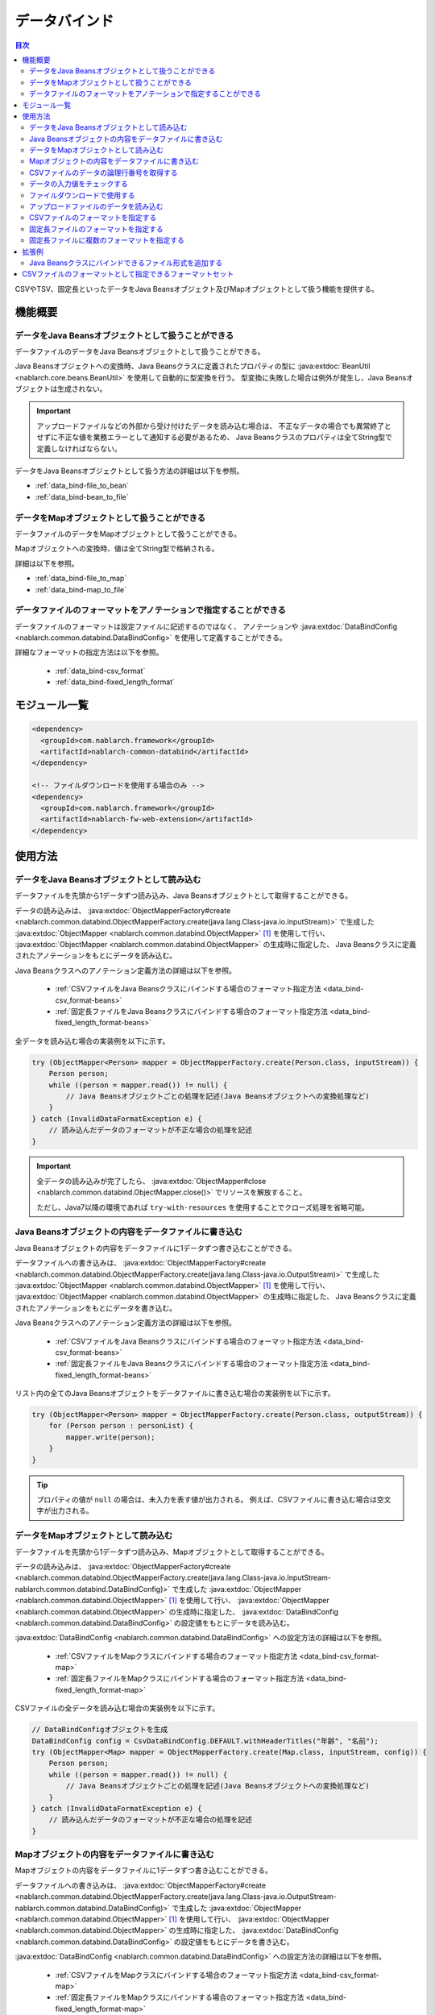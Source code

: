 .. _data_bind:

データバインド
==================================================

.. contents:: 目次
  :depth: 3
  :local:

CSVやTSV、固定長といったデータをJava Beansオブジェクト及びMapオブジェクトとして扱う機能を提供する。

機能概要
---------------------------------------------------------------------

データをJava Beansオブジェクトとして扱うことができる
~~~~~~~~~~~~~~~~~~~~~~~~~~~~~~~~~~~~~~~~~~~~~~~~~~~~~~~~~~~~~~~~~~~~~~~~~
データファイルのデータをJava Beansオブジェクトとして扱うことができる。

Java Beansオブジェクトへの変換時、Java Beansクラスに定義されたプロパティの型に
:java:extdoc:`BeanUtil <nablarch.core.beans.BeanUtil>` を使用して自動的に型変換を行う。
型変換に失敗した場合は例外が発生し、Java Beansオブジェクトは生成されない。

.. important::

  アップロードファイルなどの外部から受け付けたデータを読み込む場合は、
  不正なデータの場合でも異常終了とせずに不正な値を業務エラーとして通知する必要があるため、
  Java Beansクラスのプロパティは全てString型で定義しなければならない。

データをJava Beansオブジェクトとして扱う方法の詳細は以下を参照。

* :ref:`data_bind-file_to_bean`
* :ref:`data_bind-bean_to_file`

データをMapオブジェクトとして扱うことができる
~~~~~~~~~~~~~~~~~~~~~~~~~~~~~~~~~~~~~~~~~~~~~~~~~~~~~~~~~~~~~~~~~~~~~~~~~
データファイルのデータをMapオブジェクトとして扱うことができる。

Mapオブジェクトへの変換時、値は全てString型で格納される。

詳細は以下を参照。

* :ref:`data_bind-file_to_map`
* :ref:`data_bind-map_to_file`

データファイルのフォーマットをアノテーションで指定することができる
~~~~~~~~~~~~~~~~~~~~~~~~~~~~~~~~~~~~~~~~~~~~~~~~~~~~~~~~~~~~~~~~~~~~~
データファイルのフォーマットは設定ファイルに記述するのではなく、
アノテーションや :java:extdoc:`DataBindConfig <nablarch.common.databind.DataBindConfig>` を使用して定義することができる。

詳細なフォーマットの指定方法は以下を参照。

  * :ref:`data_bind-csv_format`
  * :ref:`data_bind-fixed_length_format`

モジュール一覧
---------------------------------------------------------------------

.. code-block:: xml

  <dependency>
    <groupId>com.nablarch.framework</groupId>
    <artifactId>nablarch-common-databind</artifactId>
  </dependency>

  <!-- ファイルダウンロードを使用する場合のみ -->
  <dependency>
    <groupId>com.nablarch.framework</groupId>
    <artifactId>nablarch-fw-web-extension</artifactId>
  </dependency>

使用方法
---------------------------------------------------------------------

.. _data_bind-file_to_bean:

データをJava Beansオブジェクトとして読み込む
~~~~~~~~~~~~~~~~~~~~~~~~~~~~~~~~~~~~~~~~~~~~~~~~~~~~~~~~~~~~~~~~~~~~~
データファイルを先頭から1データずつ読み込み、Java Beansオブジェクトとして取得することができる。

データの読み込みは、 :java:extdoc:`ObjectMapperFactory#create <nablarch.common.databind.ObjectMapperFactory.create(java.lang.Class-java.io.InputStream)>`
で生成した :java:extdoc:`ObjectMapper <nablarch.common.databind.ObjectMapper>` [#thread-unsafe]_ を使用して行い、
:java:extdoc:`ObjectMapper <nablarch.common.databind.ObjectMapper>` の生成時に指定した、
Java Beansクラスに定義されたアノテーションをもとにデータを読み込む。

Java Beansクラスへのアノテーション定義方法の詳細は以下を参照。

  * :ref:`CSVファイルをJava Beansクラスにバインドする場合のフォーマット指定方法 <data_bind-csv_format-beans>`
  * :ref:`固定長ファイルをJava Beansクラスにバインドする場合のフォーマット指定方法 <data_bind-fixed_length_format-beans>`

全データを読み込む場合の実装例を以下に示す。

.. code-block:: java

  try (ObjectMapper<Person> mapper = ObjectMapperFactory.create(Person.class, inputStream)) {
      Person person;
      while ((person = mapper.read()) != null) {
          // Java Beansオブジェクトごとの処理を記述(Java Beansオブジェクトへの変換処理など)
      }
  } catch (InvalidDataFormatException e) {
      // 読み込んだデータのフォーマットが不正な場合の処理を記述
  }

.. important::

  全データの読み込みが完了したら、 :java:extdoc:`ObjectMapper#close <nablarch.common.databind.ObjectMapper.close()>` でリソースを解放すること。

  ただし、Java7以降の環境であれば ``try-with-resources`` を使用することでクローズ処理を省略可能。

.. _data_bind-bean_to_file:

Java Beansオブジェクトの内容をデータファイルに書き込む
~~~~~~~~~~~~~~~~~~~~~~~~~~~~~~~~~~~~~~~~~~~~~~~~~~~~~~~~~~~~~~~~~~~~~
Java Beansオブジェクトの内容をデータファイルに1データずつ書き込むことができる。

データファイルへの書き込みは、 :java:extdoc:`ObjectMapperFactory#create <nablarch.common.databind.ObjectMapperFactory.create(java.lang.Class-java.io.OutputStream)>`
で生成した :java:extdoc:`ObjectMapper <nablarch.common.databind.ObjectMapper>`  [#thread-unsafe]_ を使用して行い、
:java:extdoc:`ObjectMapper <nablarch.common.databind.ObjectMapper>` の生成時に指定した、
Java Beansクラスに定義されたアノテーションをもとにデータを書き込む。

Java Beansクラスへのアノテーション定義方法の詳細は以下を参照。

  * :ref:`CSVファイルをJava Beansクラスにバインドする場合のフォーマット指定方法 <data_bind-csv_format-beans>`
  * :ref:`固定長ファイルをJava Beansクラスにバインドする場合のフォーマット指定方法 <data_bind-fixed_length_format-beans>`

リスト内の全てのJava Beansオブジェクトをデータファイルに書き込む場合の実装例を以下に示す。

.. code-block:: java

  try (ObjectMapper<Person> mapper = ObjectMapperFactory.create(Person.class, outputStream)) {
      for (Person person : personList) {
          mapper.write(person);
      }
  }

.. tip::

  プロパティの値が ``null`` の場合は、未入力を表す値が出力される。
  例えば、CSVファイルに書き込む場合は空文字が出力される。

.. _data_bind-file_to_map:

データをMapオブジェクトとして読み込む
~~~~~~~~~~~~~~~~~~~~~~~~~~~~~~~~~~~~~~~~~~~~~~~~~~~~~~~~~~~~~~~~~~~~~
データファイルを先頭から1データずつ読み込み、Mapオブジェクトとして取得することができる。

データの読み込みは、
:java:extdoc:`ObjectMapperFactory#create <nablarch.common.databind.ObjectMapperFactory.create(java.lang.Class-java.io.InputStream-nablarch.common.databind.DataBindConfig)>`
で生成した :java:extdoc:`ObjectMapper <nablarch.common.databind.ObjectMapper>` [#thread-unsafe]_ を使用して行い、
:java:extdoc:`ObjectMapper <nablarch.common.databind.ObjectMapper>` の生成時に指定した、
:java:extdoc:`DataBindConfig <nablarch.common.databind.DataBindConfig>` の設定値をもとにデータを読み込む。

:java:extdoc:`DataBindConfig <nablarch.common.databind.DataBindConfig>` への設定方法の詳細は以下を参照。

  * :ref:`CSVファイルをMapクラスにバインドする場合のフォーマット指定方法 <data_bind-csv_format-map>`
  * :ref:`固定長ファイルをMapクラスにバインドする場合のフォーマット指定方法 <data_bind-fixed_length_format-map>`

CSVファイルの全データを読み込む場合の実装例を以下に示す。

.. code-block:: java

  // DataBindConfigオブジェクトを生成
  DataBindConfig config = CsvDataBindConfig.DEFAULT.withHeaderTitles("年齢", "名前");
  try (ObjectMapper<Map> mapper = ObjectMapperFactory.create(Map.class, inputStream, config)) {
      Person person;
      while ((person = mapper.read()) != null) {
          // Java Beansオブジェクトごとの処理を記述(Java Beansオブジェクトへの変換処理など)
      }
  } catch (InvalidDataFormatException e) {
      // 読み込んだデータのフォーマットが不正な場合の処理を記述
  }

.. _data_bind-map_to_file:

Mapオブジェクトの内容をデータファイルに書き込む
~~~~~~~~~~~~~~~~~~~~~~~~~~~~~~~~~~~~~~~~~~~~~~~~~~~~~~~~~~~~~~~~~~~~~
Mapオブジェクトの内容をデータファイルに1データずつ書き込むことができる。

データファイルへの書き込みは、
:java:extdoc:`ObjectMapperFactory#create <nablarch.common.databind.ObjectMapperFactory.create(java.lang.Class-java.io.OutputStream-nablarch.common.databind.DataBindConfig)>`
で生成した :java:extdoc:`ObjectMapper <nablarch.common.databind.ObjectMapper>` [#thread-unsafe]_ を使用して行い、
:java:extdoc:`ObjectMapper <nablarch.common.databind.ObjectMapper>` の生成時に指定した、
:java:extdoc:`DataBindConfig <nablarch.common.databind.DataBindConfig>` の設定値をもとにデータを書き込む。

:java:extdoc:`DataBindConfig <nablarch.common.databind.DataBindConfig>` への設定方法の詳細は以下を参照。

  * :ref:`CSVファイルをMapクラスにバインドする場合のフォーマット指定方法 <data_bind-csv_format-map>`
  * :ref:`固定長ファイルをMapクラスにバインドする場合のフォーマット指定方法 <data_bind-fixed_length_format-map>`

リスト内の全てのMapオブジェクトをCSVファイルに書き込む場合の実装例を以下に示す。

.. code-block:: java

  // DataBindConfigオブジェクトを生成
  DataBindConfig config = CsvDataBindConfig.DEFAULT.withHeaderTitles("年齢", "名前");
  try (ObjectMapper<Map> mapper = ObjectMapperFactory.create(Map.class, outputStream, config)) {
      for (Map<String, Object> person : personList) {
          mapper.write(person);
      }
  }

.. tip::

  Mapオブジェクトのvalue値が ``null`` の場合は、未入力を表す値が出力される。
  例えば、CSVファイルに書き込む場合は空文字が出力される。

CSVファイルのデータの論理行番号を取得する
~~~~~~~~~~~~~~~~~~~~~~~~~~~~~~~~~~~~~~~~~~~~~~~~~~~~~~~~~~~~~~~~~~~~~
CSVファイルのデータをJava Beansオブジェクトとして取得する際、Java Beansクラスにプロパティを定義して
:java:extdoc:`LineNumber <nablarch.common.databind.LineNumber>` を使用することで、データの論理行番号も一緒に取得することができる。

例えば、入力値チェック時にバリデーションエラーが発生したデータの行番号をログに出力したい場合などに使用する。

実装例を以下に示す。

.. code-block:: java

  private Long lineNumber;

  @LineNumber
  public Long getLineNumber() {
      return lineNumber;
  }

.. tip::

  Mapオブジェクトとして取得する場合は、データの行番号を取得できない点に注意すること。


.. _data_bind-validation:

データの入力値をチェックする
~~~~~~~~~~~~~~~~~~~~~~~~~~~~~~~~~~~~~~~~~~~~~~~~~~~~~~~~~~~~~~~~~~~~~
データをJava Beansオブジェクトとして読み込むことができるため、
:ref:`bean_validation` による入力値チェックを行うことができる。

実装例を以下に示す。

.. code-block:: java

  try (ObjectMapper<Person> mapper = ObjectMapperFactory.create(Person.class, inputStream)) {
      Person person;
      while ((person = mapper.read()) != null) {
          // 入力値チェックを実行
          ValidatorUtil.validate(person);

          // 後続の処理は省略
      }
  } catch (InvalidDataFormatException e) {
      // データファイルのフォーマット不正時の処理を記述
  }

.. _data_bind-file_download:

ファイルダウンロードで使用する
~~~~~~~~~~~~~~~~~~~~~~~~~~~~~~~~~~~~~~~~~~~~~~~~~~
ウェブアプリケーションで、Java Beansオブジェクトの内容をデータファイルとしてダウンロードするための実装例を以下に示す。

ポイント
  * データをメモリ上に展開すると大量データのダウンロード時などにメモリを圧迫する恐れがあるため、一時ファイルに出力する。
  * データファイルへの書き込みについては、 :ref:`data_bind-bean_to_file` を参照。
  * :java:extdoc:`FileResponse <nablarch.common.web.download.FileResponse>` オブジェクト生成時にデータファイルを指定する。
  * リクエスト処理の終了時に自動的にファイルを削除する場合は、 `FileResponse` のコンストラクタの第二引数に ``true`` を指定する。
  * レスポンスに `Content-Type` 及び `Content-Disposition` を設定する。

.. code-block:: java

  public HttpResponse download(HttpRequest request, ExecutionContext context) {

      // 業務処理

      final Path path = Files.createTempFile(null, null);
      try (ObjectMapper<Person> mapper =
              ObjectMapperFactory.create(Person.class, Files.newOutputStream(path))) {
          for (Person person : persons) {
              mapper.write(BeanUtil.createAndCopy(PersonDto.class, person));
          }
      }

      // ファイルをボディに設定する。
      FileResponse response = new FileResponse(path.toFile(), true);

      // Content-Typeヘッダ、Content-Dispositionヘッダを設定する
      response.setContentType("text/csv; charset=Shift_JIS");
      response.setContentDisposition("person.csv");

      return response;
  }

.. _data_bind-upload_file:

アップロードファイルのデータを読み込む
~~~~~~~~~~~~~~~~~~~~~~~~~~~~~~~~~~~~~~~~~~~~~~~~~~~~~~~~~~~~~~~~~~~~~
ウェブアプリケーションで、画面からアップロードされたデータファイルをJava Beansオブジェクトとして読み込むための実装例を以下に示す。

ポイント
 * :java:extdoc:`PartInfo#getInputStream <nablarch.fw.web.upload.PartInfo.getInputStream()>` を使用して、アップロードファイルのストリームを取得する。
 * 不正なデータが入力されている可能性があるため、:ref:`bean_validation` を使用して入力チェックを行う。

.. code-block:: java

  List<PartInfo> partInfoList = request.getPart("uploadFile");
  if (partInfoList.isEmpty()) {
      // アップロードファイルが見つからない場合の処理を記述
  }

  PartInfo partInfo = partInfoList.get(0);
  try (ObjectMapper<Person> mapper = ObjectMapperFactory.create(Person.class, partInfo.getInputStream())) {
      Person person;
      while ((person = mapper.read()) != null) {
          // 入力値チェックを実行
          ValidatorUtil.validate(person);

          // 後続の処理は省略
      }
  } catch (InvalidDataFormatException e) {
      // データファイルのフォーマット不正時の処理を記述
  }

.. _data_bind-csv_format:

CSVファイルのフォーマットを指定する
~~~~~~~~~~~~~~~~~~~~~~~~~~~~~~~~~~~~~~~~~~~~~~~~~~~~~~~~~~~~~~~~~~~~~~~~~~~~~~
CSVファイルのフォーマット指定は、Java Beansクラスにバインドする場合とMapクラスにバインドする場合で2種類の指定方法がある。

.. _data_bind-csv_format-beans:

Java Beansクラスにバインドする場合
  以下のアノテーションを使用してフォーマットを指定する。

  * :java:extdoc:`Csv <nablarch.common.databind.csv.Csv>`
  * :java:extdoc:`CsvFormat <nablarch.common.databind.csv.CsvFormat>`

  CSVファイルのフォーマットは予め用意したフォーマットセットの中から選択することができる。
  フォーマットセットについては  :ref:`data_bind-csv_format_set` を参照。

  以下に実装例を示す。

  .. code-block:: java

    @Csv(type = Csv.CsvType.DEFAULT, properties = {"age", "name"}, headers = {"年齢", "氏名"})
    public class Person {
        private Integer age;
        private String name;

        // getter、setterは省略。
    }

  また、CSVファイルのフォーマットが、予め用意したフォーマットセットのいずれにも当てはまらない場合は、
  :java:extdoc:`CsvFormat <nablarch.common.databind.csv.CsvFormat>` を使用して個別にフォーマットを指定することができる。

  以下に実装例を示す。

  .. code-block:: java

    // type属性にCUSTOMを指定する。
    @Csv(type = Csv.CsvType.CUSTOM, properties = {"age", "name"})
    @CsvFormat(
            fieldSeparator = '\t',
            lineSeparator = "\r\n",
            quote = '\'',
            ignoreEmptyLine = false,
            requiredHeader = false,
            charset = "UTF-8",
            quoteMode = CsvDataBindConfig.QuoteMode.ALL)
    public class Person {
        private Integer age;
        private String name;

        // getter、setterは省略。
    }

  .. tip::

    Java Beansクラスにバインドする場合、フォーマット指定はアノテーションで行うため、
    :java:extdoc:`ObjectMapper <nablarch.common.databind.ObjectMapper>` の生成時に
    :java:extdoc:`DataBindConfig <nablarch.common.databind.DataBindConfig>` を使用したフォーマットの指定はできない。

.. _data_bind-csv_format-map:

Mapクラスにバインドする場合
  :java:extdoc:`ObjectMapper <nablarch.common.databind.ObjectMapper>` の生成時に
  :java:extdoc:`CsvDataBindConfig <nablarch.common.databind.csv.CsvDataBindConfig>` を使用して個別にフォーマットを指定する。

  また、フォーマットを指定する際は、Mapオブジェクトのキーとして使用するため、
  :java:extdoc:`CsvDataBindConfig#withHeaderTitles <nablarch.common.databind.csv.CsvDataBindConfig.withHeaderTitles(java.lang.String...)>`
  でCSVファイルのヘッダフィールド名を設定する必要がある。

  以下に実装例を示す。

  .. code-block:: java

    DataBindConfig config = CsvDataBindConfig.DEFAULT.withHeaderTitles("年齢", "名前");
    ObjectMapper<Map> mapper = ObjectMapperFactory.create(Map.class, outputStream, config);

.. _data_bind-fixed_length_format:

固定長ファイルのフォーマットを指定する
~~~~~~~~~~~~~~~~~~~~~~~~~~~~~~~~~~~~~~~~~~~~~~~~~~~~~~~~~~~~~~~~~~~~~~~~~~~~~~
固定長ファイルのフォーマット指定は、Java Beansクラスにバインドする場合とMapクラスにバインドする場合で2種類の指定方法がある。

.. _data_bind-fixed_length_format-beans:

Java Beansクラスにバインドする場合
  以下のアノテーションを使用してフォーマットを指定する。

  * :java:extdoc:`FixedLength <nablarch.common.databind.fixedlength.FixedLength>`
  * :java:extdoc:`Field <nablarch.common.databind.fixedlength.Field>`

  また、固定長ファイルの各フィールドに対し、パディングやトリム等の変換を行うコンバータを指定することができる。
  標準で指定できるコンバータについては、 :java:extdoc:`nablarch.common.databind.fixedlength.converter` パッケージ配下を参照。

  以下に実装例を示す。

  .. code-block:: java

    @FixedLength(length = 19, charset = "MS932", lineSeparator = "\r\n")
    public class Person {

        @Field(offset = 1, length = 3)
        @Lpad
        private Integer age;

        @Field(offset = 4, length = 16)
        @Rpad
        private String name;

        // getter、setterは省略
    }

  もし、以下の様に未使用領域が存在するフォーマットの場合、
  固定長ファイルへの書き込み時に ``FixedLength#fillChar`` に設定した文字で自動的にパディングされる。(デフォルトは半角スペース)

  .. code-block:: java

    @FixedLength(length = 24, charset = "MS932", lineSeparator = "\r\n", fillChar = '0')
    public class Person {

        @Field(offset = 1, length = 3)
        @Lpad
        private Integer age;

        @Field(offset = 9, length = 16)
        @Rpad
        private String name;

        // getter、setterは省略
    }

.. _data_bind-fixed_length_format-map:

Mapクラスにバインドする場合
  :java:extdoc:`ObjectMapper <nablarch.common.databind.ObjectMapper>` の生成時に
  :java:extdoc:`FixedLengthDataBindConfig <nablarch.common.databind.fixedlength.FixedLengthDataBindConfig>` を使用して個別にフォーマットを指定する。

  :java:extdoc:`FixedLengthDataBindConfig <nablarch.common.databind.fixedlength.FixedLengthDataBindConfig>` は、
  :java:extdoc:`FixedLengthDataBindConfigBuilder <nablarch.common.databind.fixedlength.FixedLengthDataBindConfigBuilder>` を使用して生成することができる。

  以下に実装例を示す。

  .. code-block:: java

    final DataBindConfig config = FixedLengthDataBindConfigBuilder
            .newBuilder()
            .length(19)
            .charset(Charset.forName("MS932"))
            .lineSeparator("\r\n")
            .singleLayout()
            .field("age", 1, 3, new Lpad.Converter('0'))
            .field("name", 4, 16, new Rpad.RpadConverter(' '))
            .build();

    final ObjectMapper<Map> mapper = ObjectMapperFactory.create(Map.class, outputStream, config);

.. _data_bind-fixed_length_format-multi_layout:

固定長ファイルに複数のフォーマットを指定する
~~~~~~~~~~~~~~~~~~~~~~~~~~~~~~~~~~~~~~~~~~~~~~~~~~~~~~~~~~~~~~~~~~~~~~~~~~~~~~
複数のフォーマットを持つ固定長ファイルのフォーマット指定についても、
Java Beansクラスにバインドする場合とMapクラスにバインドする場合で2種類の指定方法がある。

Java Beansクラスにバインドする場合
  フォーマットごとにJavaBeansクラスを定義して、それらのJava Beansクラスをプロパティとして持つ
  :java:extdoc:`MultiLayout <nablarch.common.databind.fixedlength.MultiLayout>` の継承クラスを作成することで、
  複数フォーマットの固定長ファイルに対応することができる。

  以下にフォーマット指定の実装例を示す。

  ポイント
    * フォーマットごとにJava Beansクラスを定義する。
    * 上記のフォーマットを定義したJava Beansクラスをプロパティとして持つ、
      :java:extdoc:`MultiLayout <nablarch.common.databind.fixedlength.MultiLayout>` の継承クラスを定義する。
    * :java:extdoc:`MultiLayout <nablarch.common.databind.fixedlength.MultiLayout>` の継承クラスに
      :java:extdoc:`FixedLength <nablarch.common.databind.fixedlength.FixedLength>` アノテーションを設定し、 ``multiLayout`` 属性に ``true`` を設定する。
    * :java:extdoc:`MultiLayout#getRecordIdentifier <nablarch.common.databind.fixedlength.MultiLayout.getRecordIdentifier()>` メソッドをオーバーライドして、
      対象のデータがどのフォーマットに紐づくかを識別する :java:extdoc:`RecordIdentifier <nablarch.common.databind.fixedlength.MultiLayoutConfig.RecordIdentifier>` の実装クラスを返却する。

  .. code-block:: java

    @FixedLength(length = 20, charset = "MS932", lineSeparator = "\r\n", multiLayout = true)
    public class Person extends MultiLayout {

        @Record
        private Header header;

        @Record
        private Data data;

        @Override
        public RecordIdentifier getRecordIdentifier() {
            return new RecordIdentifier() {
                @Override
                public RecordName identifyRecordName(byte[] record) {
                    return record[0] == 0x31 ? RecordType.HEADER : RecordType.DATA;
                }
            };
        }

        // getter、setterは省略
    }

    public class Header {

        @Field(offset = 1, length = 1)
        private Long id;

        @Rpad
        @Field(offset = 2, length = 19)
        private String field;

        // getter、setterは省略
    }

    public class Data {

        @Field(offset = 1, length = 1)
        private Long id;

        @Lpad
        @Field(offset = 2, length = 3)
        private Long age;

        @Rpad
        @Field(offset = 5, length = 16)
        private String name;

        // getter、setterは省略
    }

    enum RecordType implements MultiLayoutConfig.RecordName {
        HEADER {
            @Override
            public String getRecordName() {
                return "header";
            }
        },
        DATA {
            @Override
            public String getRecordName() {
                return "data";
            }
        }
    }

  次に、指定されたフォーマットをもとに固定長データの読み込み・書き込みを行う実装例を示す。

  .. code-block:: java

    // 読み込む場合の実装例
    try (ObjectMapper<Person> mapper = ObjectMapperFactory.create(Person.class, inputStream)) {
        final Person person = mapper.read();
        if (RecordType.HEADER == person.getRecordName()) {
            final Header header = person.getHeader();

            // 後続の処理は省略
        }
    }

    // 書き込む場合の実装例
    try (ObjectMapper<Person> mapper = ObjectMapperFactory.create(Person.class, outputStream)) {
        final Person person = new Person();
        person.setHeader(new Header("1", "test"));
        mapper.write(person);
    }


Mapクラスにバインドする場合
  :ref:`固定長ファイルをMapクラスにバインドする場合のフォーマット指定方法 <data_bind-fixed_length_format-map>`
  と同様の手順でフォーマットを指定することができる。

  以下にフォーマット指定の実装例を示す。

  ポイント
    * ``multiLayout`` メソッドを呼び出し、マルチレイアウト用のDataBindConfigを生成する。
    * ``recordIdentifier`` メソッドには、対象のデータがどのフォーマットに紐づくかを識別する
      :java:extdoc:`RecordIdentifier <nablarch.common.databind.fixedlength.MultiLayoutConfig.RecordIdentifier>` の実装クラスを指定する。

  .. code-block:: java

    final DataBindConfig config = FixedLengthDataBindConfigBuilder
            .newBuilder()
            .length(20)
            .charset(Charset.forName("MS932"))
            .lineSeparator("\r\n")
            .multiLayout()
            .record("header")
            .field("id", 1, 1, new DefaultConverter())
            .field("field", 2, 19, new Rpad.RpadConverter(' '))
            .record("data")
            .field("id", 1, 1, new DefaultConverter())
            .field("age", 2, 3, new Lpad.LpadConverter('0'))
            .field("name", 5, 16, new Rpad.RpadConverter(' '))
            .recordIdentifier(new RecordIdentifier() {
                @Override
                public RecordName identifyRecordName(byte[] record) {
                    return record[0] == 0x31 ? RecordType.HEADER : RecordType.DATA;
                }
            })
            .build();

  次に、指定されたフォーマットをもとに固定長データの読み込み・書き込みを行う実装例を示す。

  .. code-block:: java

    // 読み込む場合の実装例
    try (ObjectMapper<Map> mapper = ObjectMapperFactory.create(Map.class, inputStream, config)) {
        final Map<String, ?> map = mapper.read();
        if (RecordType.HEADER == map.get("recordName")) {
            final Map<String, ?> header = map.get("header");

            // 後続の処理は省略
        }
    }

    // 書き込む場合の実装例
    try (ObjectMapper<Map> mapper = ObjectMapperFactory.create(Map.class, outputStream, config)) {
        final Map<String, ?> header = new HashMap<>();
        header.put("id", "1");
        header.put("field", "test");

        final Map<String, ?> map = new HashMap<>();
        map.put("recordName", RecordType.HEADER);
        map.put("header", header);

        mapper.write(map);
    }

拡張例
---------------------------------------------------------------------

Java Beansクラスにバインドできるファイル形式を追加する
~~~~~~~~~~~~~~~~~~~~~~~~~~~~~~~~~~~~~~~~~~~~~~~~~~~~~~~~~~~~~~~~~~~~~
Java Beansクラスにバインドできるファイル形式を追加するには、以下の手順が必要となる。

1. 指定した形式のファイルとJava Beansクラスをバインドさせるため、 :java:extdoc:`ObjectMapper <nablarch.common.databind.ObjectMapper>` の実装クラスを作成する。
2. :java:extdoc:`ObjectMapperFactory <nablarch.common.databind.ObjectMapperFactory>` を継承したクラスを作成し、
   先ほど作成した :java:extdoc:`ObjectMapper <nablarch.common.databind.ObjectMapper>` の実装クラスを生成する処理を追加する。
3. :java:extdoc:`ObjectMapperFactory <nablarch.common.databind.ObjectMapperFactory>` の継承クラスをコンポーネント設定ファイルに設定する。
   以下にコンポーネント設定ファイルへの設定例を示す。


  ポイント
   * コンポーネント名は、 **objectMapperFactory** とすること。

  .. code-block:: xml

    <component name="objectMapperFactory" class="sample.SampleObjectMapperFactory" />

.. _data_bind-csv_format_set:

CSVファイルのフォーマットとして指定できるフォーマットセット
---------------------------------------------------------------------
デフォルトで提供しているCSVファイルのフォーマットセット及び設定値は以下のとおり。

================== ================= ================= ================= =================
\                  DEFAULT           RFC4180           EXCEL             TSV
================== ================= ================= ================= =================
列区切り           カンマ(,)         カンマ(,)         カンマ(,)         タブ(\\t)
行区切り           改行(\\r\\n)      改行(\\r\\n)      改行(\\r\\n)      改行(\\r\\n)
フィールド囲み文字 ダブルクォート(") ダブルクォート(") ダブルクォート(") ダブルクォート(")
空行を無視         true              false             false             false
ヘッダ行あり       true              false             false             false
文字コード         UTF-8             UTF-8             UTF-8             UTF-8
クォートモード     NORMAL            NORMAL            NORMAL            NORMAL
================== ================= ================= ================= =================

クォートモード
  クォートモードとは、CSVファイルへの書き込み時にどのフィールドをフィールド囲み文字で囲むかを示すモードである。
  クォートモードは以下のモードから選択することができる。

  ================ ================================================================
  クォートモード名 フィールド囲み文字で囲む対象のフィールド
  ================ ================================================================
  NORMAL           フィールド囲み文字、列区切り文字、改行のいずれかを含むフィールド
  ALL              全てのフィールド
  ================ ================================================================

  .. tip::

    CSVファイルの読み込み時は、クォートモードは使用せずに自動的にフィールド囲み文字の有無を判定して読み込みを行う。
    
    
.. [#thread-unsafe]

  :java:extdoc:`ObjectMapper <nablarch.common.databind.ObjectMapper>` の読み込み及び書き込みは、スレッドアンセーフであるため複数スレッドから同時に呼び出された場合の動作は保証しない。
  このため、 :java:extdoc:`ObjectMapper <nablarch.common.databind.ObjectMapper>` のインスタンスを複数スレッドで共有するような場合には、呼び出し元にて同期処理を行うこと。
  


